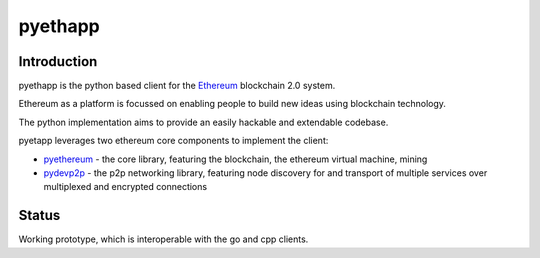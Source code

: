 ===============================
pyethapp
===============================

.. image:: https://img.shields.io/travis/heikoheiko/pyethapp.svg
        :target: https://travis-ci.org/heikoheiko/pyethapp

.. image:: https://coveralls.io/repos/heikoheiko/pyethapp/badge.svg
        :target: https://coveralls.io/r/heikoheiko/pyethapp


.. image:: https://img.shields.io/pypi/v/pyethapp.svg
        :target: https://pypi.python.org/pypi/pyethapp

.. image:: https://readthedocs.org/projects/pyethapp/badge/?version=latest
        :target: https://readthedocs.org/projects/pyethapp/?badge=latest


Introduction
------------

pyethapp is the python based client for the Ethereum_ blockchain 2.0 system.

Ethereum as a platform is focussed on enabling people to build new ideas using blockchain technology.

The python implementation aims to provide an easily hackable and extendable codebase.

pyetapp leverages two ethereum core components to implement the client:

* pyethereum_ - the core library, featuring the blockchain, the ethereum virtual machine, mining
* pydevp2p_ - the p2p networking library, featuring node discovery for and transport of multiple services over multiplexed and encrypted connections


.. _Ethereum: http://ethereum.org/
.. _pyethereum: https://github.com/ethereum/pyethereum
.. _pydevp2p: https://github.com/heikoheiko/pydevp2p


Status
------

Working prototype, which is interoperable with the go and cpp clients.
